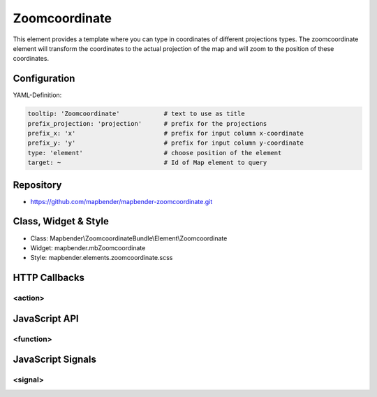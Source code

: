 .. _zoomcoordinate:

Zoomcoordinate
**********************************

This element provides a template where you can type in coordinates of different projections types. The zoomcoordinate element will transform the coordinates to the actual projection of the map and will zoom to the position of these coordinates.

.. image:: ../../../../../figures/zoomcoordinate.png
     :scale: 80

Configuration
=============

.. image:: ../../../../../figures/zoomcoordinate_configuration.png
     :scale: 80

YAML-Definition:

.. code-block:: yaml

   tooltip: 'Zoomcoordinate'  		# text to use as title
   prefix_projection: 'projection'      # prefix for the projections
   prefix_x: 'x'			# prefix for input column x-coordinate
   prefix_y: 'y'			# prefix for input column y-coordinate
   type: 'element'                      # choose position of the element
   target: ~				# Id of Map element to query


Repository
=============

* https://github.com/mapbender/mapbender-zoomcoordinate.git

Class, Widget & Style
===========================

* Class: Mapbender\\ZoomcoordinateBundle\\Element\\Zoomcoordinate
* Widget: mapbender.mbZoomcoordinate
* Style: mapbender.elements.zoomcoordinate.scss


HTTP Callbacks
==============

<action>
--------------------------------

JavaScript API
==============

<function>
----------

JavaScript Signals
==================

<signal>
--------

